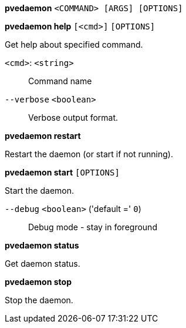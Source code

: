 *pvedaemon* `<COMMAND> [ARGS] [OPTIONS]`

*pvedaemon help* `[<cmd>]` `[OPTIONS]`

Get help about specified command.

`<cmd>`: `<string>` ::

Command name

`--verbose` `<boolean>` ::

Verbose output format.




*pvedaemon restart*

Restart the daemon (or start if not running).



*pvedaemon start* `[OPTIONS]`

Start the daemon.

`--debug` `<boolean>` ('default =' `0`)::

Debug mode - stay in foreground



*pvedaemon status*

Get daemon status.



*pvedaemon stop*

Stop the daemon.




